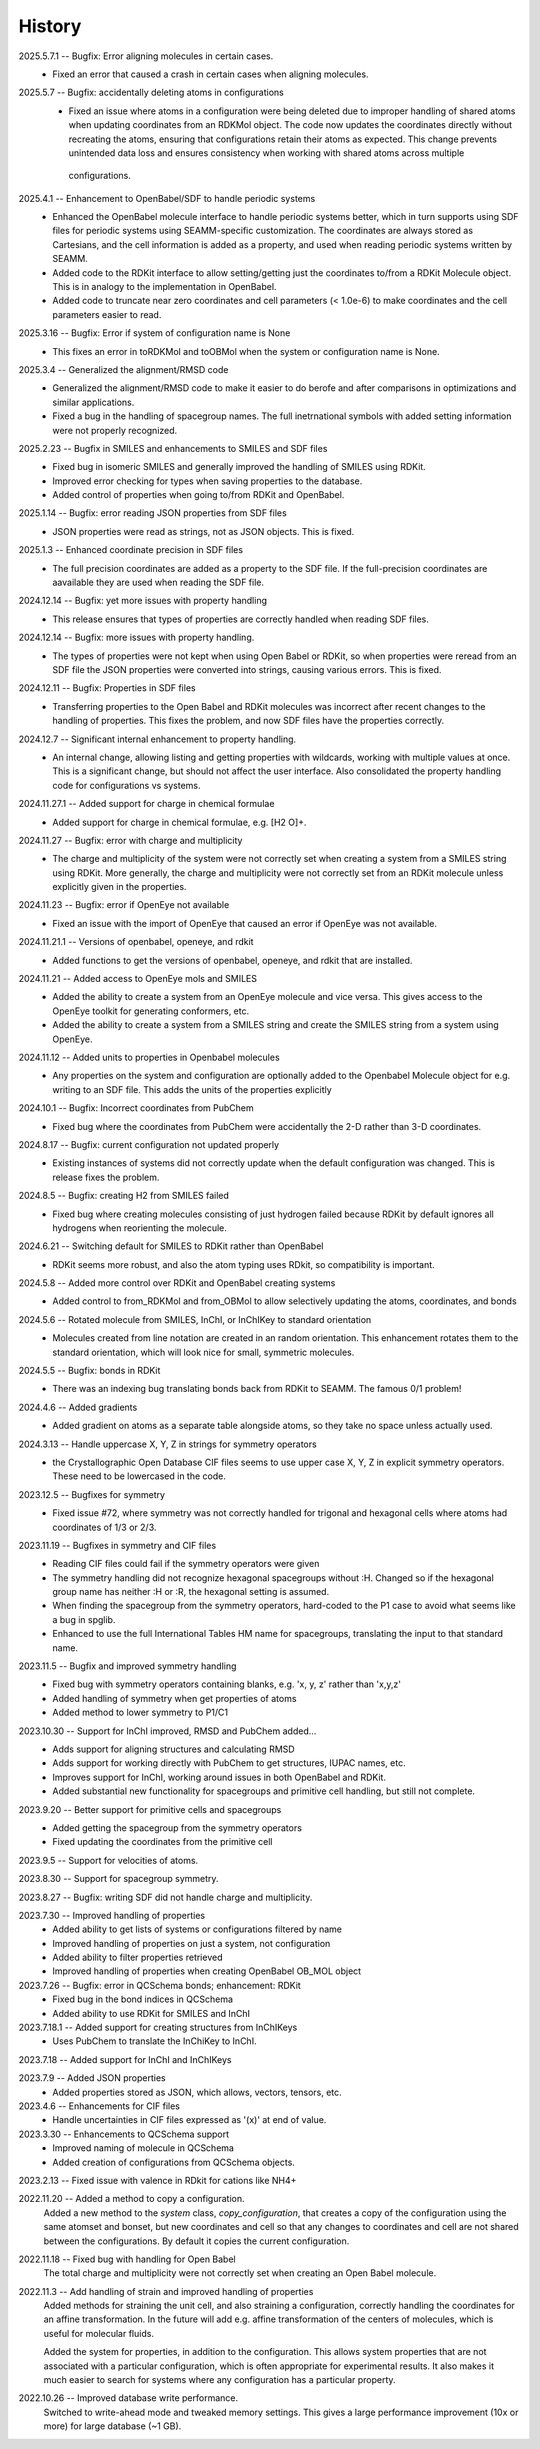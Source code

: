 =======
History
=======
2025.5.7.1 -- Bugfix: Error aligning molecules in certain cases.
    * Fixed an error that caused a crash in certain cases when aligning molecules.
      
2025.5.7 -- Bugfix: accidentally deleting atoms in configurations
    * Fixed an issue where atoms in a configuration were being deleted due to improper
      handling of shared atoms when updating coordinates from an RDKMol object. The code
      now updates the coordinates directly without recreating the atoms, ensuring that
      configurations retain their atoms as expected. This change prevents unintended
      data loss and ensures consistency when working with shared atoms across multiple
     configurations.
      
2025.4.1 -- Enhancement to OpenBabel/SDF to handle periodic systems
    * Enhanced the OpenBabel molecule interface to handle periodic systems better, which
      in turn supports using SDF files for periodic systems using SEAMM-specific
      customization. The coordinates are always stored as Cartesians, and the cell
      information is added as a property, and used when reading periodic systems written
      by SEAMM.
    * Added code to the RDKit interface to allow setting/getting just the coordinates
      to/from a RDKit Molecule object. This is in analogy to the implementation in
      OpenBabel.
    * Added code to truncate near zero coordinates and cell parameters (< 1.0e-6) to make
      coordinates and the cell parameters easier to read.
      
2025.3.16 -- Bugfix: Error if system of configuration name is None
    * This fixes an error in toRDKMol and toOBMol when the system or configuration name
      is None.
      
2025.3.4 -- Generalized the alignment/RMSD code
    * Generalized the alignment/RMSD code to make it easier to do berofe and after
      comparisons in optimizations and similar applications.
    * Fixed a bug in the handling of spacegroup names. The full inetrnational symbols
      with added setting information were not properly recognized.
      
2025.2.23 -- Bugfix in SMILES and enhancements to SMILES and SDF files
    * Fixed bug in isomeric SMILES and generally improved the handling of SMILES using
      RDKit.
    * Improved error checking for types when saving properties to the database.
    * Added control of properties when going to/from RDKit and OpenBabel.
	
2025.1.14 -- Bugfix: error reading JSON properties from SDF files
    * JSON properties were read as strings, not as JSON objects. This is fixed.
      
2025.1.3 -- Enhanced coordinate precision in SDF files
    * The full precision coordinates are added as a property to the SDF file. If the
      full-precision coordinates are aavailable they are used when reading the SDF file.
      
2024.12.14 -- Bugfix: yet more issues with property handling
    * This release ensures that types of properties are correctly handled when reading
      SDF files.

2024.12.14 -- Bugfix: more issues with property handling.
    * The types of properties were not kept when using Open Babel or RDKit, so when
      properties were reread from an SDF file the JSON properties were converted into
      strings, causing various errors. This is fixed.
      
2024.12.11 -- Bugfix: Properties in SDF files
    * Transferring properties to the Open Babel and RDKit molecules was incorrect after
      recent changes to the handling of properties. This fixes the problem, and now SDF
      files have the properties correctly.
      
2024.12.7 -- Significant internal enhancement to property handling.
    * An internal change, allowing listing and getting properties with wildcards,
      working with multiple values at once. This is a significant change, but should
      not affect the user interface. Also consolidated the property handling code for
      configurations vs systems.
      
2024.11.27.1 -- Added support for charge in chemical formulae
    * Added support for charge in chemical formulae, e.g. [H2 O]+.

2024.11.27 -- Bugfix: error with charge and multiplicity
    * The charge and multiplicity of the system were not correctly set when creating a
      system from a SMILES string using RDKit. More generally, the charge and
      multiplicity were not correctly set from an RDKit molecule unless explicitly given
      in the properties.
    
2024.11.23 -- Bugfix: error if OpenEye not available
    * Fixed an issue with the import of OpenEye that caused an error if OpenEye was not
      available.
      
2024.11.21.1 -- Versions of openbabel, openeye, and rdkit
    * Added functions to get the versions of openbabel, openeye, and rdkit that are
      installed.
      
2024.11.21 -- Added access to OpenEye mols and SMILES
    * Added the ability to create a system from an OpenEye molecule and vice versa.
      This gives access to the OpenEye toolkit for generating conformers, etc.
    * Added the ability to create a system from a SMILES string and create the SMILES
      string from a system using OpenEye.
      
2024.11.12 -- Added units to properties in Openbabel molecules
    * Any properties on the system and configuration are optionally added to the
      Openbabel Molecule object for e.g. writing to an SDF file. This adds the units of
      the properties explicitly
      
2024.10.1 -- Bugfix: Incorrect coordinates from PubChem
    * Fixed bug where the coordinates from PubChem were accidentally the 2-D rather than
      3-D coordinates.

2024.8.17 -- Bugfix: current configuration not updated properly
    * Existing instances of systems did not correctly update when the default
      configuration was changed. This is release fixes the problem.
      
2024.8.5 -- Bugfix: creating H2 from SMILES failed
    * Fixed bug where creating molecules consisting of just hydrogen failed because
      RDKit by default ignores all hydrogens when reorienting the molecule.

2024.6.21 -- Switching default for SMILES to RDKit rather than OpenBabel
    * RDKit seems more robust, and also the atom typing uses RDkit, so compatibility is
      important.
      
2024.5.8 -- Added more control over RDKit and OpenBabel creating systems
    * Added control to from_RDKMol and from_OBMol to allow selectively updating
      the atoms, coordinates, and bonds
      
2024.5.6 -- Rotated molecule from SMILES, InChI, or InChIKey to standard orientation
    * Molecules created from line notation are created in an random orientation. This
      enhancement rotates them to the standard orientation, which will look nice for
      small, symmetric molecules.
      
2024.5.5 -- Bugfix: bonds in RDKit
    * There was an indexing bug translating bonds back from RDKit to SEAMM. The famous
      0/1 problem!
      
2024.4.6 -- Added gradients
    * Added gradient on atoms as a separate table alongside atoms, so they take no space
      unless actually used.
      
2024.3.13 -- Handle uppercase X, Y, Z in strings for symmetry operators
    * the Crystallographic Open Database CIF files seems to use upper case X, Y, Z in
      explicit symmetry operators. These need to be lowercased in the code.

2023.12.5 -- Bugfixes for symmetry
    * Fixed issue #72, where symmetry was not correctly handled for trigonal and
      hexagonal cells where atoms had coordinates of 1/3 or 2/3.

2023.11.19 -- Bugfixes in symmetry and CIF files
    * Reading CIF files could fail if the symmetry operators were given
    * The symmetry handling did not recognize hexagonal spacegroups without :H. Changed
      so if the hexagonal group name has neither :H or :R, the hexagonal setting is
      assumed.
    * When finding the spacegroup from the symmetry operators, hard-coded to the P1 case
      to avoid what seems like a bug in spglib.
    * Enhanced to use the full International Tables HM name for spacegroups, translating
      the input to that standard name.
      
2023.11.5 -- Bugfix and improved symmetry handling
    * Fixed bug with symmetry operators containing blanks, e.g. 'x, y, z' rather than
      'x,y,z'
    * Added handling of symmetry when get properties of atoms
    * Added method to lower symmetry to P1/C1

2023.10.30 -- Support for InChI improved, RMSD and PubChem added...
    * Adds support for aligning structures and calculating RMSD
    * Adds support for working directly with PubChem to get structures, IUPAC names,
      etc.
    * Improves support for InChI, working around issues in both OpenBabel and RDKit.
    * Added substantial new functionality for spacegroups and primitive cell handling,
      but still not complete.

2023.9.20 -- Better support for primitive cells and spacegroups
    * Added getting the spacegroup from the symmetry operators
    * Fixed updating the coordinates from the primitive cell

2023.9.5 -- Support for velocities of atoms.

2023.8.30 -- Support for spacegroup symmetry.

2023.8.27 -- Bugfix: writing SDF did not handle charge and multiplicity.

2023.7.30 -- Improved handling of properties
    * Added ability to get lists of systems or configurations filtered by name
    * Improved handling of properties on just a system, not configuration
    * Added ability to filter properties retrieved
    * Improved handling of properties when creating OpenBabel OB_MOL object
      
2023.7.26 -- Bugfix: error in QCSchema bonds; enhancement: RDKit
    * Fixed bug in the bond indices in QCSchema
    * Added ability to use RDKit for SMILES and InChI

2023.7.18.1 -- Added support for creating structures from InChIKeys
    * Uses PubChem to translate the InChiKey to InChI.
       
2023.7.18 -- Added support for InChI and InChIKeys

2023.7.9 -- Added JSON properties
    * Added properties stored as JSON, which allows, vectors, tensors, etc.
      
2023.4.6 -- Enhancements for CIF files
    * Handle uncertainties in CIF files expressed as '(x)' at end of value.

2023.3.30 -- Enhancements to QCSchema support
    * Improved naming of molecule in QCSchema
    * Added creation of configurations from QCSchema objects.

2023.2.13 -- Fixed issue with valence in RDkit for cations like NH4+

2022.11.20 -- Added a method to copy a configuration.
  Added a new method to the `system` class, `copy_configuration`, that creates a copy of
  the configuration using the same atomset and bonset, but new coordinates and cell so
  that any changes to coordinates and cell are not shared between the configurations. By
  default it copies the current configuration.

2022.11.18 -- Fixed bug with handling for Open Babel
  The total charge and multiplicity were not correctly set when creating an Open Babel
  molecule.

2022.11.3 -- Add handling of strain and improved handling of properties
  Added methods for straining the unit cell, and also straining a configuration,
  correctly handling the coordinates for an affine transformation. In the future will
  add e.g. affine transformation of the centers of molecules, which is useful for
  molecular fluids.

  Added the system for properties, in addition to the configuration. This allows system
  properties that are not associated with a particular configuration, which is often
  appropriate for experimental results. It also makes it much easier to search for
  systems where any configuration has a particular property.

2022.10.26 -- Improved database write performance.
  Switched to write-ahead mode and tweaked memory settings. This gives a large
  performance improvement (10x or more) for large database (~1 GB).
